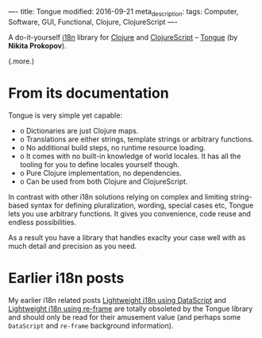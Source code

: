----
title: Tongue
modified: 2016-09-21
meta_description: 
tags: Computer, Software, GUI, Functional, Clojure, ClojureScript
----

#+OPTIONS: ^:nil

A do-it-yourself [[https://en.wikipedia.org/wiki/Internationalization_and_localization][i18n]] library for [[http://clojure.org/][Clojure]] and [[http://clojurescript.org/][ClojureScript]] -- [[https://github.com/tonsky/tongue][Tongue]]
(by *Nikita Prokopov*).

(.more.)

* From its documentation

Tongue is very simple yet capable:
- o Dictionaries are just Clojure maps.
- o Translations are either strings, template strings or arbitrary
  functions.
- o No additional build steps, no runtime resource loading.
- o It comes with no built-in knowledge of world locales. It has all the
  tooling for you to define locales yourself though.
- o Pure Clojure implementation, no dependencies.
- o Can be used from both Clojure and ClojureScript.

In contrast with other i18n solutions relying on complex and limiting
string-based syntax for defining pluralization, wording, special cases
etc, Tongue lets you use arbitrary functions. It gives you
convenience, code reuse and endless possibilities.

As a result you have a library that handles exaclty your case well
with as much detail and precision as you need.

* Earlier i18n posts

My earlier i18n related posts [[./2016-01-14-lightweight-i18n-using-datascript.html][Lightweight i18n using DataScript]] and [[./2016-04-22-lightweight-i18n-using-re-frame.html][Lightweight i18n using re-frame]] are totally obsoleted
by the Tongue library and should only be read for their amusement
value (and perhaps some =DataScript= and =re-frame= background
information).
